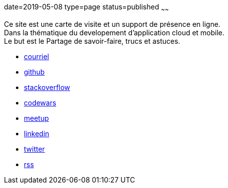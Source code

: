 date=2019-05-08
type=page
status=published
~~~~~~

Ce site est une carte de visite et un support de présence en ligne. +
Dans la thématique du developement d'application cloud et mobile. +
Le but est le Partage de savoir-faire, trucs et astuces. +


// suppress inspection "AsciiDocLinkResolve"
- mailto:cheroliv.developer@laposte.net[courriel]
- https://github.com/cheroliv[github,window="_blank"]
- https://stackoverflow.com/users/837404[stackoverflow,window="_blank"]
- https://www.codewars.com/users/cheroliv[codewars,window="_blank"]
- https://www.meetup.com/members/290160850/[meetup,window="_blank"]
- https://www.linkedin.com/in/cheroliv-com/[linkedin,window="_blank"]
- https://twitter.com/cheroliv[twitter,window="_blank"]
- link:feed.xml[rss]
